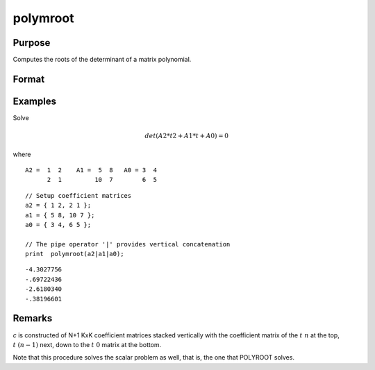 
polymroot
==============================================

Purpose
----------------

Computes the roots of the determinant of a matrix polynomial.

Format
----------------
.. function:: r = polymroot(c)

    :param c: (N+1)*KxK matrix. coefficients of an Nth order polynomial of rank *K*
    :type c: matrix

    :return r: contains the roots of the determinantal equation.

    :rtype r: K*N vector

Examples
----------------
Solve

.. math::

    det(A2*t2 + A1*t + A0) = 0

where

::

    A2 =  1  2    A1 =  5  8   A0 = 3  4
          2  1         10  7        6  5

::

    // Setup coefficient matrices
    a2 = { 1 2, 2 1 };
    a1 = { 5 8, 10 7 };
    a0 = { 3 4, 6 5 };

    // The pipe operator '|' provides vertical concatenation
    print  polymroot(a2|a1|a0);

::

     -4.3027756
     -.69722436
     -2.6180340
     -.38196601

Remarks
-------

*c* is constructed of N+1 KxK coefficient matrices stacked vertically with
the coefficient matrix of the :math:`t\ n` at the top, :math:`t\ (n-1)` next, down to
the :math:`t\ 0` matrix at the bottom.

Note that this procedure solves the scalar problem as well, that is, the
one that POLYROOT solves.


